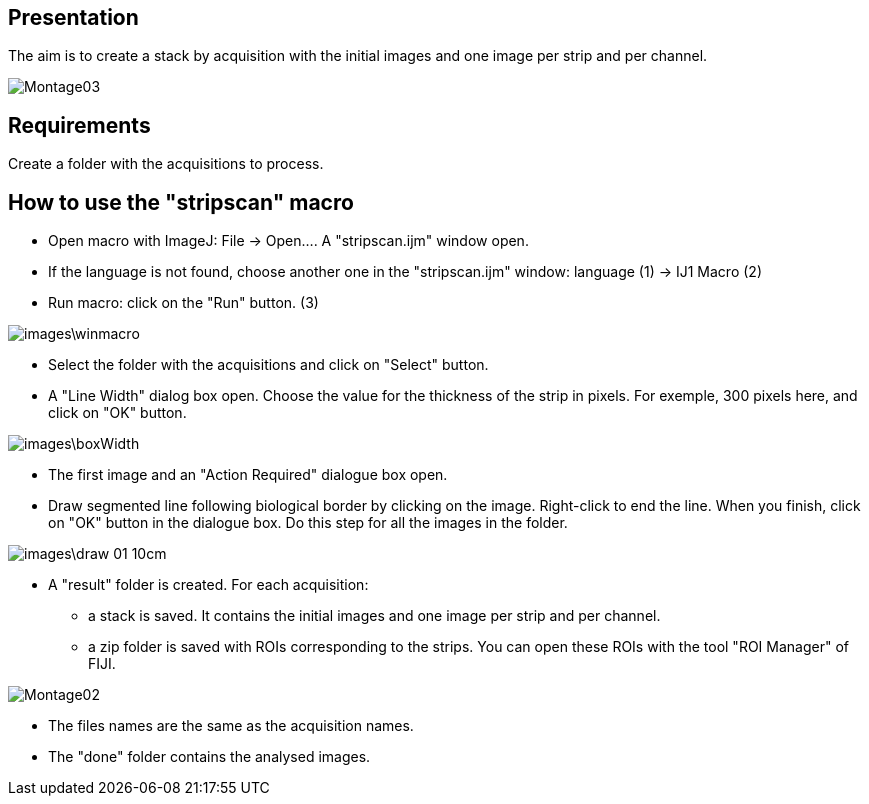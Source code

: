 
== Presentation

The aim is to create a stack by acquisition with the initial images and one image per strip and per channel. 

image::images/Montage03.png[]

== Requirements

Create a folder with the acquisitions to process. 

== How to use the "stripscan" macro

* Open macro with ImageJ: File -> Open.... A "stripscan.ijm" window open. 
* If the language is not found, choose another one in the "stripscan.ijm" window: language [red]#(1)# -> IJ1 Macro  [red]#(2)#
* Run macro: click on the "Run" button. [red]#(3)#

image::images\winmacro.png[]

* Select the folder with the acquisitions and click on "Select" button. 
* A "Line Width" dialog box open. Choose the value for the thickness of the strip in pixels. For exemple, 300 pixels here,  and click on "OK" button. 

image::images\boxWidth.png[]

* The first image and an "Action Required" dialogue box open. 
* Draw segmented line following biological border by clicking on the image. Right-click to end the line. When you finish, click on "OK" button in the dialogue box. Do this step for all the images in the folder. 

image::images\draw_01_10cm.png[]

* A "result" folder is created. For each acquisition: 
** a stack is saved. It contains the initial images and one image per strip and per channel.
** a zip folder is saved with ROIs corresponding to the strips. You can open these ROIs with the tool "ROI Manager" of FIJI. 

image::images/Montage02.png[]

* The files names are the same as the acquisition names. 

* The "done" folder contains the analysed images.  

